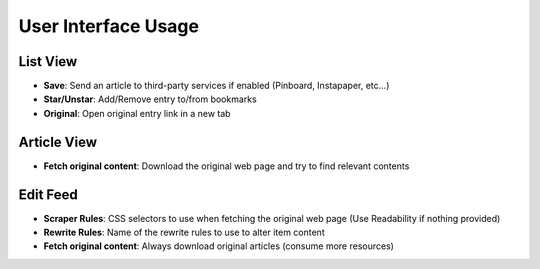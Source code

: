 User Interface Usage
====================

List View
~~~~~~~~~

.. image:: _static/list_view.png

- **Save**: Send an article to third-party services if enabled (Pinboard, Instapaper, etc...)
- **Star/Unstar**: Add/Remove entry to/from bookmarks
- **Original**: Open original entry link in a new tab

Article View
~~~~~~~~~~~~

.. image:: _static/entry_view.png

- **Fetch original content**: Download the original web page and try to find relevant contents

Edit Feed
~~~~~~~~~

.. image:: _static/edit_feed.png

- **Scraper Rules**: CSS selectors to use when fetching the original web page (Use Readability if nothing provided)
- **Rewrite Rules**: Name of the rewrite rules to use to alter item content
- **Fetch original content**: Always download original articles (consume more resources)
